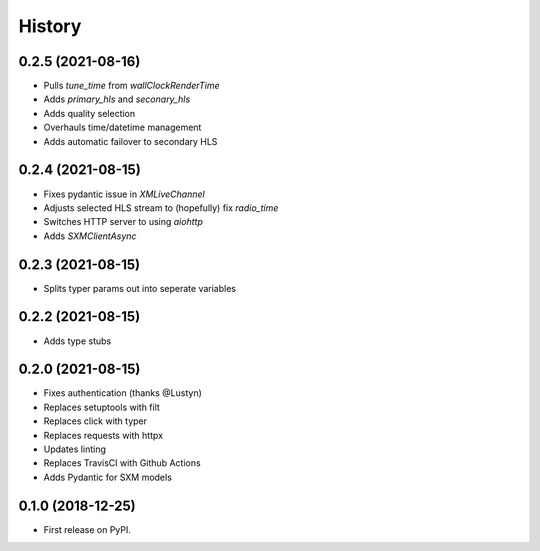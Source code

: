 =======
History
=======

0.2.5 (2021-08-16)
------------------

* Pulls `tune_time` from `wallClockRenderTime`
* Adds `primary_hls` and `seconary_hls`
* Adds quality selection
* Overhauls time/datetime management
* Adds automatic failover to secondary HLS

0.2.4 (2021-08-15)
------------------

* Fixes pydantic issue in `XMLiveChannel`
* Adjusts selected HLS stream to (hopefully) fix `radio_time`
* Switches HTTP server to using `aiohttp`
* Adds `SXMClientAsync`

0.2.3 (2021-08-15)
------------------

* Splits typer params out into seperate variables

0.2.2 (2021-08-15)
------------------

* Adds type stubs

0.2.0 (2021-08-15)
------------------

* Fixes authentication (thanks @Lustyn)
* Replaces setuptools with filt
* Replaces click with typer
* Replaces requests with httpx
* Updates linting
* Replaces TravisCI with Github Actions
* Adds Pydantic for SXM models

0.1.0 (2018-12-25)
------------------

* First release on PyPI.
